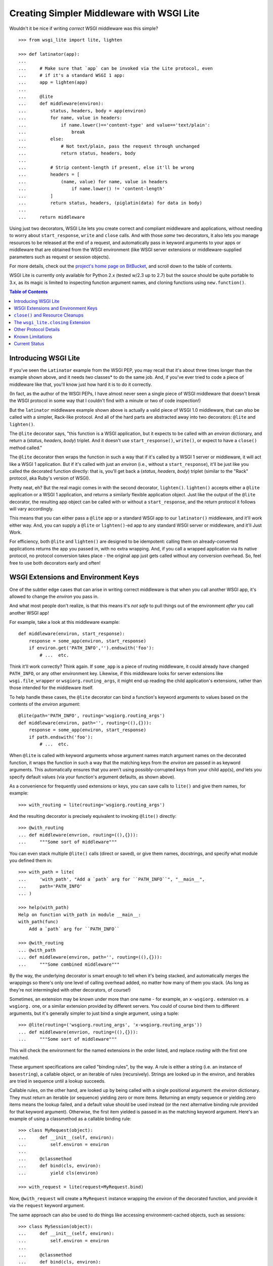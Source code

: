 ==========================================
Creating Simpler Middleware with WSGI Lite
==========================================

Wouldn't it be nice if writing *correct* WSGI middleware was this simple?

::

    >>> from wsgi_lite import lite, lighten
    
    >>> def latinator(app):
    ... 
    ...     # Make sure that `app` can be invoked via the Lite protocol, even
    ...     # if it's a standard WSGI 1 app:
    ...     app = lighten(app)  
    ... 
    ...     @lite
    ...     def middleware(environ):
    ...         status, headers, body = app(environ)
    ...         for name, value in headers:
    ...             if name.lower()=='content-type' and value=='text/plain':
    ...                 break
    ...         else:
    ...             # Not text/plain, pass the request through unchanged 
    ...             return status, headers, body
    ...                 
    ...         # Strip content-length if present, else it'll be wrong
    ...         headers = [
    ...             (name, value) for name, value in headers
    ...                 if name.lower() != 'content-length'
    ...         ]
    ...         return status, headers, (piglatin(data) for data in body)
    ... 
    ...     return middleware

Using just two decorators, WSGI Lite lets you create correct and compliant
middleware and applications, without needing to worry about ``start_response``,
``write`` and ``close`` calls.  And with those *same* two decorators, it also
lets you manage resources to be released at the end of a request, and
automatically pass in keyword arguments to your apps or middleware that
are obtained from the WSGI environment (like WSGI server extensions or
middleware-supplied parameters such as request or session objects).

For more details, check out the `project's home page on BitBucket
<https://bitbucket.org/pje/wsgi_lite/#toc>`_, and scroll down to the table
of contents.

WSGI Lite is currently only available for Python 2.x (tested w/2.3 up to 2.7)
but the source should be quite portable to 3.x, as its magic is limited to
inspecting function argument names, and cloning functions using
``new.function()``.  

.. _toc:
.. contents:: Table of Contents


Introducing WSGI Lite
---------------------

If you've seen the ``Latinator`` example from the WSGI PEP, you may recall that
it's about three times longer than the example shown above, and it needs *two*
classes* to do the same job.  And, if you've ever tried to code a piece of
middleware like that, you'll know just how hard it is to do it correctly.

(In fact, as the author of the WSGI PEPs, I have almost never seen a single
piece of WSGI middleware that doesn't break the WSGI protocol in some way that
I couldn't find with a minute or two of code inspection!)

But the ``latinator`` middleware example shown above is actually a valid piece
of WSGI 1.0 middleware, that can *also* be called with a simpler, Rack-like
protocol.  And all of the hard parts are abstracted away into two decorators:
``@lite`` and ``lighten()``.

The ``@lite`` decorator says, "this function is a WSGI application, but it
expects to be called with an `environ` dictionary, and return a (`status`,
`headers`, `body`) triplet.  And it doesn't use ``start_response()``,
``write()``, or expect to have a ``close()`` method called."

The ``@lite`` decorator then wraps the function in such a way that if it's
called by a WSGI 1 server or middleware, it will act like a WSGI 1 application.
But if it's called with just an `environ` (i.e., without a ``start_response``),
it'll be just like you called the decorated function directly: that is,
you'll get back a (`status`, `headers`, `body`) triplet (similar to the "Rack"
protocol, aka Ruby's version of WSGI).

Pretty neat, eh?  But the real magic comes in with the second decorator,
``lighten()``.  ``lighten()`` accepts either a ``@lite`` application or a
WSGI 1 application, and returns a similarly flexible application object.  Just
like the output of the ``@lite`` decorator, the resulting app object can be
called with or without a ``start_response``, and the return protocol it follows
will vary accordingly.

This means that you can either pass a ``@lite`` app or a standard WSGI app
to our ``latinator()`` middleware, and it'll work either way.  And, you can
supply a ``@lite`` or ``lighten()``-ed app to any standard WSGI server or
middleware, and it'll Just Work.

For efficiency, both ``@lite`` and ``lighten()`` are designed to be idempotent:
calling them on already-converted applications returns the app you passed in,
with no extra wrapping.  And, if you call a wrapped application via its native
protocol, no protocol conversion takes place - the original app just gets
called without any conversion overhead.  So, feel free to use both decorators
early and often!


WSGI Extensions and Environment Keys
------------------------------------

One of the subtler edge cases that can arise in writing correct middleware is
that when you call another WSGI app, it's allowed to change the `environ` you
pass in.

And what most people don't realize, is that this means it's *not safe* to pull
things out of the environment *after* you call another WSGI app!

For example, take a look at this middleware example::

    def middleware(environ, start_response):
        response = some_app(environ, start_response)
        if environ.get('PATH_INFO','').endswith('foo'):
            # ...  etc.

Think it'll work correctly?  Think again.  If ``some_app`` is a piece of
routing middleware, it could already have changed ``PATH_INFO``, or any other
environment key.  Likewise, if this middleware looks for server extensions
like ``wsgi.file_wrapper`` or ``wsgiorg.routing_args``, it might end up
reading the child application's extensions, rather than those intended for the
middleware itself.

To help handle these cases, the ``@lite`` decorator can bind a function's
keyword arguments to values based on the contents of the `environ` argument::

    @lite(path='PATH_INFO', routing='wsgiorg.routing_args')
    def middleware(environ, path='', routing=((),{})):
        response = some_app(environ, start_response)
        if path.endswith('foo'):
            # ...  etc.

When ``@lite`` is called with keyword arguments whose argument names match
argument names on the decorated function, it wraps the function in such a way
that the matching keys from the `environ` are passed in as keyword arguments.
This automatically ensures that you aren't using possibly-corrupted keys from
your child app(s), *and* lets you specify default values (via your function's
argument defaults, as shown above).

As a convenience for frequently used extensions or keys, you can save
calls to ``lite()`` and give them names, for example::

    >>> with_routing = lite(routing='wsgiorg.routing_args')

And the resulting decorator is precisely equivalent to invoking ``@lite()``
directly::
    
    >>> @with_routing
    ... def middleware(envrion, routing=((),{})):
    ...     """Some sort of middleware"""

You can even stack multiple ``@lite()`` calls (direct or saved), or give them
names, docstrings, and specify what module you defined them in::

    >>> with_path = lite(
    ...     'with_path', "Add a `path` arg for ``PATH_INFO``", "__main__",
    ...     path='PATH_INFO'
    ... )

    >>> help(with_path)
    Help on function with_path in module __main__:
    with_path(func)
        Add a `path` arg for ``PATH_INFO``

    >>> @with_routing
    ... @with_path
    ... def middleware(environ, path='', routing=((),{})):
    ...     """Some combined middleware"""

By the way, the underlying decorator is smart enough to tell when it's being
stacked, and automatically merges the wrappings so there's only one level
of calling overhead added, no matter how many of them you stack.  (As long as
they're not intermingled with other decorators, of course!)

Sometimes, an extension may be known under more than one name - for example,
an ``x-wsgiorg.`` extension vs. a ``wsgiorg.`` one, or a similar extension
provided by different servers.  You could of course bind them to different
arguments, but it's generally simpler to just bind a single argument, using
a tuple::

    >>> @lite(routing=('wsgiorg.routing_args', 'x-wsgiorg.routing_args'))
    ... def middleware(envrion, routing=((),{})):
    ...     """Some sort of middleware"""

This will check the environment for the named extensions in the order listed,
and replace `routing` with the first one matched.

These argument specifications are called "binding rules", by the way.  A rule
is either a string (i.e. an instance of ``basestring``), a callable object, or
an iterable of rules (recursively).  Strings are looked up in the environ, and
iterables are tried in sequence until a lookup succeeds.

Callable rules, on the other hand, are looked up by being called with a
single positional argument: the `environ` dictionary.  They must return an
iterable (or sequence) yielding zero or more items.  Returning an empty
sequence or yielding zero items means the lookup failed, and a default value
should be used instead (or the next alternative binding rule provided for that
keyword argument).  Otherwise, the first item yielded is passed in as the
matching keyword argument.  Here's an example of using a classmethod as a
callable binding rule::

    >>> class MyRequest(object):
    ...     def __init__(self, environ):
    ...         self.environ = environ
    ...
    ...     @classmethod
    ...     def bind(cls, environ):
    ...         yield cls(environ)

    >>> with_request = lite(request=MyRequest.bind)

Now, ``@with_request`` will create a ``MyRequest`` instance wrapping the
`environ` of the decorated function, and provide it via the ``request`` keyword
argument.

The same approach can also be used to do things like accessing
environment-cached objects, such as sessions::

    >>> class MySession(object):
    ...     def __init__(self, environ):
    ...         self.environ = environ
    ...
    ...     @classmethod
    ...     def bind(cls, environ):
    ...         session = environ.get('myframework.MySession')
    ...         if session is None:
    ...             session = environ['myframework.MySession'] = cls(environ)
    ...         yield session

    >>> with_session = lite(session=MySession.bind)

The possibilities are pretty much endless -- and much more in keeping with my
original vision for how WSGI was supposed to help dissolve web frameworks into
*web libraries*.  (That is, things you can easily mix and match without 
every piece of code you use having to come from the same place.)

Callables that you use as bindings don't even have to return something from
the environment or wrap the environment, by the way - they can just be things
that *use* something from the environment.  For example, you could bind
parameters to temporary files that will be automatically closed when the
request is finished::

    >>> def mktemp(environ):
    ...     closing = environ['wsgi_lite.closing']
    ...     yield closing(tempfile(etc[...]))

    >>> @lite(tmp1=mktemp, tmp2=mktemp)
    ... def do_something(environ, tmp1, tmp2):
    ...     """Write stuff to tmp1 and tmp2"""

You can even use argument bindings *in your binding functions*, using the
``@bind`` decorator from the ``wsgi_bindings`` module::

    >>> from wsgi_bindings import bind

    >>> @bind(closing = 'wsgi_lite.closing')
    ... def mktemp(environ, closing):
    ...     yield closing(tempfile(etc[...]))
    
``@bind()`` is just like ``@lite()`` with keyword arguments (including the
ability to save and stack calls), except that it doesn't turn the decorated
function into a WSGI-compatible app.  (Which is a good thing, since a binding
rule is not a WSGI app!)

Now, given the above examples, you might be wondering what all that
``wsgi_lite.closing`` stuff is about.  Well, that's what we're going to talk
about in the next two sections...


``close()`` and Resource Cleanups
---------------------------------

So, there's some good news and some bad news about ``close()`` and resource
cleanups in WSGI Lite.

The *good* news is, ``@lite`` middleware is **not** required to call a body
iterator's ``close()`` method.  And if your app or middleware doesn't need to
do any post-request resource cleanup, or if it just returns a body sequence
instead of an iterator or generator, then you don't need to worry about
resource cleanup at all.  Just write the app or middleware and get on with your
life.  ;-)

Now, if you *are* yielding body chunks from your WSGI apps, you might
want to consider *just not doing that*.

That's because, if you don't yield chunks, you can write normal, synchronous
code that won't have any of the problems I'm about to introduce you to...
problems that your *existing WSGI apps already have*, but you probably don't
know about yet!

(People often object when I say that typical application code should **never**
produce its output incrementally...  but the hard problem of proper resource
cleanup when doing so, is one of the reasons I'm always saying it.)

Anyway, if you *must* produce your response in chunks, *and* you need to
release some resources as soon as the response is finished, you need to use
the ``wsgi_lite.closing`` extension, e.g::

    @lite(closing='wsgi_lite.closing')
    def my_app(environ, closing):

        def my_body():
            try:
                # allocate some resources
                ...
                yield chunk
                ...
            finally:
                # release the resources

        return status, headers, closing(my_body())

This protocol extension (accessed as ``closing()`` in the function body above)
is used to register an iterator (or other resource) so that its ``close()``
method will be called at the end of the request, even if the browser
disconnects or a piece of middleware throws away your iterator to use its own
instead.

An important note: items registered with ``closing()`` are closed in *reverse*
registration order.  This means that if the ``my_body()`` iterator above is
looping over a sub-app's response, then its ``finally`` block may be run
**before** any similar ``finally`` block in the sub-app.  Therefore, your
``finally`` block **must not close** any resources the sub-app might be using!

So, if you are passing any resources down to another WSGI application, be
sure to call ``closing()`` on them *before* calling the other application, and
then *don't* close them in your body iterator.  Example::

    @lite(closing='wsgi_lite.closing')
    def my_app(environ, closing):
        environ['some.key'] = closing(some_resource())
        return subapp(environ)

In other words, you should *only* close resources in your iterator if that's
where they were opened, or you are 100% positive they can't be accessed from
a sub-app.  Otherwise, just call ``closing()`` on them as soon as you allocate
them.

**Don't**, however, call ``closing()`` on objects that don't belong to your
function.  If you didn't allocate it, closing it is somebody else's job.  In
particular, you don't need to call ``closing()`` on any WSGI or WSGI Lite
response bodies, because ``lighten()`` takes care of that for you, and you'll
end up double-closing things.

Okay, so *that* was the bad news.  Not that bad, though, is it?  You just need
to add an extra argument to ``@lite``, pay a little bit of attention to the
order of resource closing, and register your own objects (but *only* your own
objects) for closing.  That's it!

Really, the rest of this section is all about what will happen if you *don't*
use the extension, or if you try to do resource cleanup in a standard WSGI app
without the benefit of WSGI Lite.

As long as you use the extension, your app's resource cleanup will work *at
least* as well as -- and probably much better than! -- it would work under
plain WSGI.  (And you can make it work even better still if you wrap your
entire WSGI stack with a ``lighten()`` call...  but more on that will have to
wait until the end of this section.)

So, just to be clear, the rest of this section is about flaws and weaknesses
that exist in *standard* WSGI's resource management protocol, and what WSGI
Lite is doing to work around them.

What flaws and weaknesses?  Well, consider the example above.  Why does it
*need* the ``closing()`` extension?  After all, doesn't Python guarantee
that the ``finally`` block will be executed anyway?

Well, yes and no.  First off, if the generator is called but never iterated
over, the ``try`` block won't execute, and so neither will the ``finally``.
So, it depends on what the caller does with the generator.  For example, if
the browser disconnects before the body is fully generated, the server might
*just stop iterating* over it.

Okay, but won't garbage collection take care of it, then?

Well, yes and no.  *Eventually*, it'll be garbage collected, but in the
meantime, your app has a resource leak that might be exploitable to deny
service to the app: just start up a resource-using request, then drop the
connection over and over until the server runs out of memory or file handles
or database cursors or whatever.

Now, under the WSGI standard, middleware and servers are *supposed* to call
``close()`` on a response iterator (if it has one), whenever they stop
iterating -- regardless of whether the iteration finished normally, with an
error, or due to a browser disconnect.

In practice, however, **most** WSGI middleware is broken and doesn't call
``close()``, because 1) doing so usually makes your middleware code really
*really* complicated, and 2) nobody understands why they *need* to call
``close()``, because everything *appears* to work fine without it.  (At least,
until some black-hat finds your latent denial-of-service bug, anyway.)

So, WSGI Lite works around this by giving you a way to be *sure* that
``close()`` will be called, using a tiny extension of the WSGI protocol that
I'll explain in the next section...  but only if you care about the details.

Otherwise, just use the ``wsgi_lite.closing`` extension if you need resource
cleanup in your body iterator, and be happy that you don't need to know
anything more.  ;-)

Well, actually, you do need to know ONE more thing...  If your outermost
``@lite`` application is wrapped by any off-the-shelf WSGI middleware, you
probably want to wrap the outermost piece of middleware with a ``lighten()``
call.  This will let WSGI Lite make sure that *your* ``close()`` methods get
called, even if the middleware that wraps you is broken.

(Technically speaking, of course, there's no way to be *sure* you're not being
wrapped by middleware, so it's not really a cure-all unless your WSGI server
natively supports the extension described in the next section.  Hopefully,
though, we'll put the extension into a PEP soon and all the popular servers
will provide it in a reasonable time period.)


The ``wsgi_lite.closing`` Extension
-----------------------------------

WSGI Lite uses a WSGI server extension called ``wsgi_lite.closing``,
that lives in the application's `environ` variable.  The ``@lite`` and
``lighten()`` decorators automatically add this extension to the environment,
if they're called from a WSGI 1 server or middleware, and the key doesn't
already exist.  (This is why you don't need a default value for the ``closing``
argument, by the way: the key will always be available to a ``@lite`` app or
middleware component, or any sub-app or sub-middleware that inherits the same
environment.)

The value for this key is a callback function that takes one argument: an
object whose ``close()`` method is to be called at the end of the request.
For convenience, the passed-in object is returned back to the caller, so you
can use it in a way that's reminiscent of ``with closing(file('foo')) as f:``.

Anyway, the idea here is that a server (or middleware component) accepts these
registrations, and then closes all the resources (or generators) when the
request is finished.

Objects are closed in the reverse order from which they're registered, so that
inner apps' resources are released prior to middleware-provided resources being
released.  (In other words, if an app is using a resource that it received from
middleware via its `environ`, that resource will still be usable during the
app's ``close()`` processing or ``finally`` blocks.)

Objects registered with this extension **must** have ``close()`` methods, and
the methods **must** be idempotent: that is, it must be safe to call them
more than once.  (That is, calling ``close()`` a second time **must not**
raise an error.)

``close()`` methods are explicitly allowed to registering additional objects to
be closed: such objects are effectively "pushed" onto the stack of objects to
be closed, with the last added object being closed first.  (Note that this
implies that a ``close()`` method **must not** directly or indirectly
re-register itself, as this would create an infinite loop of closing calls.)

Currently, the handling of errors raised by ``close()`` methods is undefined,
in that WSGI Lite doesn't yet handle them.  ;-)  (When I have some idea of how
best to handle this, I'll update this bit of the spec.)

I would like to encourage WSGI server developers to support this extension if
they can.  While WSGI Lite implements it via middleware (in both the ``@lite``
and ``lighten()`` decorators), it's best if the WSGI origin server does it,
in order to bypass any broken middleware in between the server and the app.
(And, if a ``@lite`` or ``lighten()`` app is invoked from a server or
middleware that already implements this extension, it'll make use of the
provided implementation, instead of adding its own.)

Now, if for some reason you want to use this extension directly in your code
without using a ``@lite()`` binding, *please* remember that the WSGI spec
allows called applications to modify the `environ`.  This means that you
**must** retrieve the extension *before* you pass the `environ` to another app.
(That's why we *have* keyword binding in ``@lite()``, remember?)


Other Protocol Details
----------------------

Technically, WSGI Lite is a protocol as well as an implementation.  And there's
still one more thing to cover (besides the Rack-style calling convention and
``closing`` extension) that distinguishes it from standard WSGI.  

Applications supporting the "lite" invocation protocol (i.e. being called
without a ``start_response`` and returning a status/header/body triplet), are
identified by a ``__wsgi_lite__`` attribute with a ``True`` value.  (``@lite``
and ``lighten()`` add this for you automatically.)

Any app *without* the attribute, however, is assumed to be a standard WSGI 1
application, and thus in need of being ``lighten()``-ed before it can be
called via the WSGI Lite protocol.

(If you want to check for this attribute, or add it to an object that natively
supports WSGI Lite, you can use the ``wsgi_lite.is_lite()`` and
``wsgi_lite.mark_lite()`` APIs, respectively.  But even if you want to, you
probably don't  *need* to, because if you call ``@lite`` or ``lighten()`` on
an object that's already "lite", it's returned unchanged.  So it's easier to
just always call the appropriate decorator, rather than trying to figure out
*whether* to call it.  Idempotence == **good**!)  

Anyway, the rest of the protocol is defined simply as a stripped down WSGI,
minus ``start_response()``, ``write()``, and ``close()``, but with the addition
of the ``wsgi_lite.closing`` key.  That's pretty much it.


Known Limitations
-----------------

You knew there had to be a catch, right?

Well, in this case, there are three.

First, if you ``lighten()`` a standard WSGI app that uses ``write()`` calls
instead of using a response iterator, you **must** have the ``greenlet``
library installed, or you'll get an error when ``write()`` is called.

Why?  Well, it's complicated.  But the chances are pretty good that you don't
have any code that uses ``write()``, and if you do, well, ``greenlet`` works on
lots of platforms and Python versions.

Anyway, that's the first limitation.  The second limitation is that WSGI Lite
cannot work around broken WSGI 1 middleware that lives *above* your application
in the call stack!  That is, if your code runs under a middleware component
that alters your response, but forgets to make sure your app's response's
``close()`` method gets called, then none of the fancy resource closing
features in WSGI Lite will work properly.

So, until standard WSGI servers support the ``wsgi_lite.closing``
extension, you can (and should) work around this by wrapping your *entire*
WSGI stack with a ``lighten()`` call.  This way, as long as your *server*
isn't broken, it'll call WSGI Lite's closer, and all will be well with your
resource closing.

Third and finally, the ``lighten()`` wrapper doesn't support broken WSGI
apps that call ``write()`` from inside their returned iterators.  While some
servers allow it, the WSGI specification *explicitly* forbids it, and to
support it in WSGI Lite would force *all* wrapped WSGI 1 apps to pay in the
form of unnecessary greenlet context switches, even if they never used
``write()`` at all.

Since the current "word on the street" says that very few WSGI apps use
``write()`` at all, I figure it's okay to blow up on the even smaller number
that are also spec violators, rather than burden *all* apps with extra overhead
just to support the ill-behaved ones.  However, if you feel otherwise, let
me know about it via the Web-SIG.  (Especially if you have a workable
suggestion for how to work around it without making things slower for the
apps that don't call write()!)


Current Status
--------------

The code in this repository is experi-mental, and possibly very-mental or
just plain detri-mental.  It has not been seriously used or battle-hardened
as yet, even though test coverage is now at 100%, and there are some fairly
exhaustive WSGI compliance tests that exercise many obscure corners of the
WSGI protocol.

Ironically enough, however, that may well mean that there is important "WSGI"
code out there that **won't** work with this module yet, precisely because that
other code is *not* compliant with the spec!  So, while this project's code
*should* work quite well for compliant code, this doesn't mean it will play
well with all the code you're using in all your project(s).  Exercise it
carefully, and don't assume that because it works great for one of your apps
or middleware components, it'll therefore work great with all of them!

In general, though, this is still alpha software, and things may change or
break.  It might even be that the whole thing was a really stupid idea that
won't actually work in the real world for some reason.

So, I've really just thrown this out there for people to see and play with, so
I can get some feedback on its actual usability.  Feel free to drop me an email
via the Web-SIG mailing list, to let me know what you think.  Hopefully, we'll
soon get any glitches sorted out, and nail this down to something that's less
of a moving target, and maybe even turn it into a PEP and a stdlib
contribution!

(Oh, and last, but not least...  this package is under the Apache license,
since that's what the PSF uses for software contributed to Python, and
hopefully that's where this is headed, assuming we don't find some sort of
glaring hole in the protocol or concept, of course, and it's in sufficiently
high demand.)

